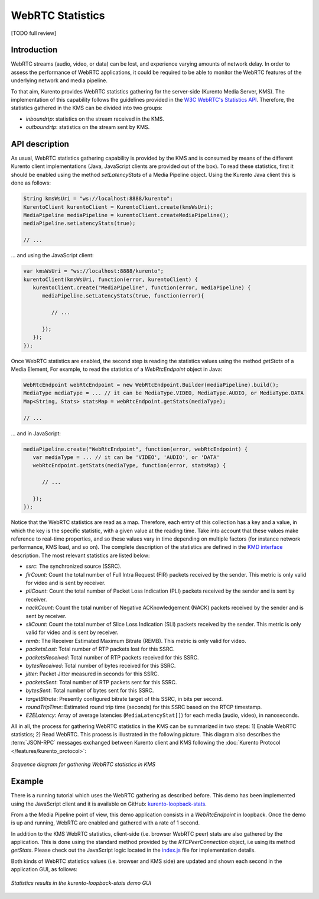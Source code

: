 .. _stats:

%%%%%%%%%%%%%%%%%
WebRTC Statistics
%%%%%%%%%%%%%%%%%

[TODO full review]

Introduction
============

WebRTC streams (audio, video, or data) can be lost, and experience varying
amounts of network delay. In order to assess the performance of WebRTC
applications, it could be required to be able to monitor the WebRTC features of
the underlying network and media pipeline.

To that aim, Kurento provides WebRTC statistics gathering for the server-side
(Kurento Media Server, KMS). The implementation of this capability follows the
guidelines provided in the
`W3C WebRTC's Statistics API <https://www.w3.org/TR/webrtc-stats/>`__.
Therefore, the statistics gathered in the KMS can be divided into two groups:

- *inboundrtp*: statistics on the stream received in the KMS.

- *outboundrtp*: statistics on the stream sent by KMS.


API description
===============

As usual, WebRTC statistics gathering capability is provided by the KMS and is
consumed by means of the different Kurento client implementations (Java,
JavaScript clients are provided out of the box). To read these statistics,
first it should be enabled using the method *setLatencyStats* of a Media
Pipeline object. Using the Kurento Java client this is done as follows:

.. sourcecode:: java

   String kmsWsUri = "ws://localhost:8888/kurento";
   KurentoClient kurentoClient = KurentoClient.create(kmsWsUri);
   MediaPipeline mediaPipeline = kurentoClient.createMediaPipeline();
   mediaPipeline.setLatencyStats(true);

   // ...

... and using the JavaScript client:

.. sourcecode:: js

   var kmsWsUri = "ws://localhost:8888/kurento";
   kurentoClient(kmsWsUri, function(error, kurentoClient) {
      kurentoClient.create("MediaPipeline", function(error, mediaPipeline) {
         mediaPipeline.setLatencyStats(true, function(error){

            // ...

         });
      });
   });

Once WebRTC statistics are enabled, the second step is reading the statistics
values using the method *getStats* of a Media Element, For example, to read
the statistics of a *WebRtcEndpoint* object in Java:

.. sourcecode:: java

   WebRtcEndpoint webRtcEndpoint = new WebRtcEndpoint.Builder(mediaPipeline).build();
   MediaType mediaType = ... // it can be MediaType.VIDEO, MediaType.AUDIO, or MediaType.DATA
   Map<String, Stats> statsMap = webRtcEndpoint.getStats(mediaType);

   // ...

... and in JavaScript:

.. sourcecode:: js

   mediaPipeline.create("WebRtcEndpoint", function(error, webRtcEndpoint) {
      var mediaType = ... // it can be 'VIDEO', 'AUDIO', or 'DATA'
      webRtcEndpoint.getStats(mediaType, function(error, statsMap) {

         // ...

      });
   });

Notice that the WebRTC statistics are read as a map. Therefore, each entry of
this collection has a key and a value, in which the key is the specific
statistic, with a given value at the reading time. Take into account that these
values make reference to real-time properties, and so these values vary in time
depending on multiple factors (for instance network performance, KMS load, and
so on). The complete description of the statistics are defined in the
`KMD interface <https://github.com/Kurento/kurento/blob/main/server/module-core/src/server/interface/core.kmd.json>`__
description. The most relevant statistics are listed below:

- *ssrc*: The synchronized source (SSRC).

- *firCount*: Count the total number of Full Intra Request (FIR) packets
  received by the sender. This metric is only valid for video and is sent by
  receiver.

- *pliCount*: Count the total number of Packet Loss Indication (PLI) packets
  received by the sender and is sent by receiver.

- *nackCount*: Count the total number of Negative ACKnowledgement (NACK)
  packets received by the sender and is sent by receiver.

- *sliCount*: Count the total number of Slice Loss Indication (SLI) packets
  received by the sender. This metric is only valid for video and is sent by
  receiver.

- *remb*: The Receiver Estimated Maximum Bitrate (REMB). This metric is only
  valid for video.

- *packetsLost*: Total number of RTP packets lost for this SSRC.

- *packetsReceived*: Total number of RTP packets received for this SSRC.

- *bytesReceived*: Total number of bytes received for this SSRC.

- *jitter*: Packet Jitter measured in seconds for this SSRC.

- *packetsSent*: Total number of RTP packets sent for this SSRC.

- *bytesSent*: Total number of bytes sent for this SSRC.

- *targetBitrate*: Presently configured bitrate target of this SSRC, in bits
  per second.

- *roundTripTime*: Estimated round trip time (seconds) for this SSRC based
  on the RTCP timestamp.

- *E2ELatency*: Array of average latencies (``MediaLatencyStat[]``) for each media (audio, video), in nanoseconds.

All in all, the process for gathering WebRTC statistics in the KMS can be
summarized in two steps: 1) Enable WebRTC statistics; 2) Read WebRTC. This
process is illustrated in the following picture. This diagram also describes
the :term:`JSON-RPC` messages exchanged between Kurento client and KMS
following the :doc:`Kurento Protocol </features/kurento_protocol>`:

.. figure:: ../images/kurento-stats.png
   :align: center
   :alt:   Sequence diagram for gathering WebRTC statistics in KMS

   *Sequence diagram for gathering WebRTC statistics in KMS*


Example
=======

There is a running tutorial which uses the WebRTC gathering as described before.
This demo has been implemented using the JavaScript client and it is available
on GitHub:
`kurento-loopback-stats <https://github.com/Kurento/kurento/tree/main/tutorials/javascript-browser/loopback-stats>`__.

From a the Media Pipeline point of view, this demo application consists in a
*WebRtcEndpoint* in loopback. Once the demo is up and running, WebRTC are
enabled and gathered with a rate of 1 second.

In addition to the KMS WebRTC statistics, client-side (i.e. browser WebRTC peer)
stats are also gathered by the application. This is done using the standard
method provided by the *RTCPeerConnection* object, i.e using its method
*getStats*. Please check out the JavaScript logic located in the
`index.js <https://github.com/Kurento/kurento/blob/main/tutorials/javascript-browser/loopback-stats/js/index.js>`__
file for implementation details.

Both kinds of WebRTC statistics values (i.e. browser and KMS side) are updated
and shown each second in the application GUI, as follows:

.. figure:: ../images/kurento-tutorial-stats-gui.png
   :align: center
   :alt:   Statistics results in the kurento-loopback-stats demo GUI

   *Statistics results in the kurento-loopback-stats demo GUI*
